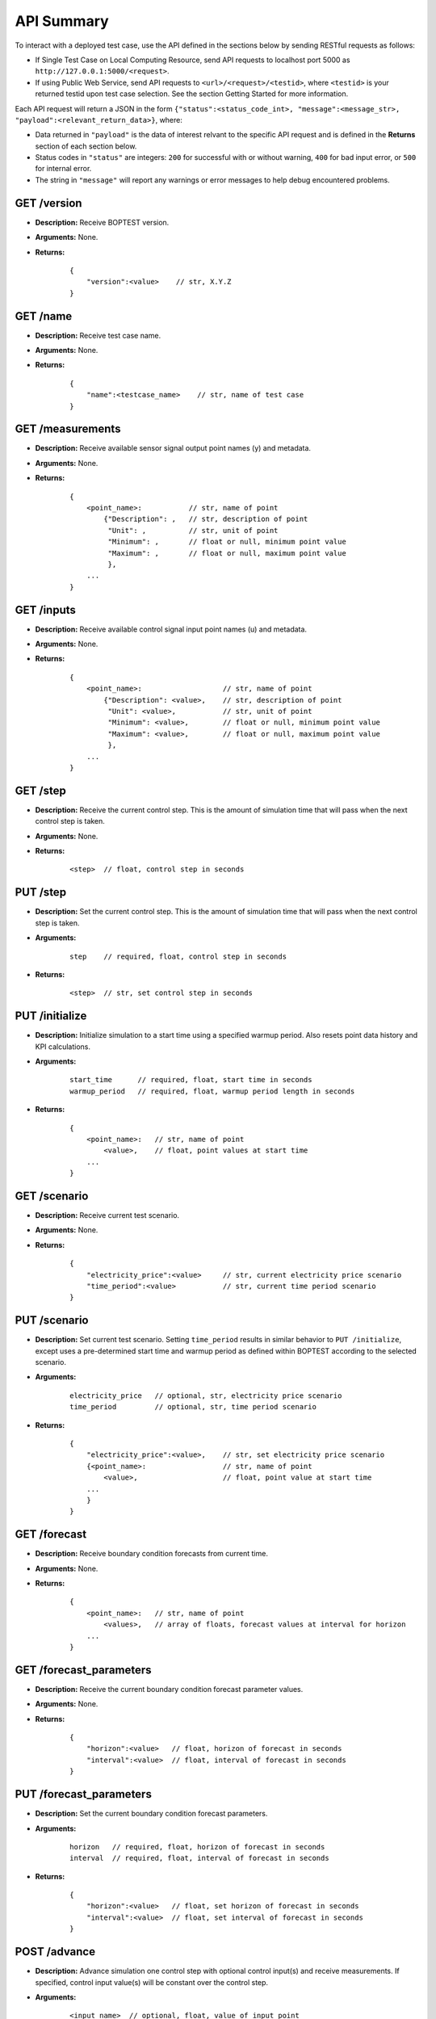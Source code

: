 ===========
API Summary
===========

To interact with a deployed test case, use the API defined in the sections below by sending RESTful requests as follows:

- If Single Test Case on Local Computing Resource, send API requests to localhost port 5000 as ``http://127.0.0.1:5000/<request>``.
- If using Public Web Service, send API requests to ``<url>/<request>/<testid>``, where ``<testid>`` is your returned testid upon test case selection.  See the section Getting Started for more information.

Each API request will return a JSON in the form ``{"status":<status_code_int>, "message":<message_str>, "payload":<relevant_return_data>}``, where:

- Data returned in ``"payload"`` is the data of interest relvant to the specific API request and is defined in the **Returns** section of each section below.
- Status codes in ``"status"`` are integers: ``200`` for successful with or without warning, ``400`` for bad input error, or ``500`` for internal error.
- The string in ``"message"`` will report any warnings or error messages to help debug encountered problems.

GET /version
------------

- **Description:** Receive BOPTEST version.

- **Arguments:** None.

- **Returns:**

    ::

        {
            "version":<value>    // str, X.Y.Z
        }

GET /name
---------

- **Description:** Receive test case name.

- **Arguments:** None.

- **Returns:**

    ::

        {
            "name":<testcase_name>    // str, name of test case
        }


GET /measurements
-----------------

- **Description:** Receive available sensor signal output point names (y) and metadata.

- **Arguments:** None.

- **Returns:**

    ::

        {
            <point_name>:           // str, name of point
                {"Description": ,   // str, description of point
                 "Unit": ,          // str, unit of point
                 "Minimum": ,       // float or null, minimum point value
                 "Maximum": ,       // float or null, maximum point value
                 },
            ...
        }

GET /inputs
------------

- **Description:** Receive available control signal input point names (u) and metadata.

- **Arguments:** None.

- **Returns:**

    ::

        {
            <point_name>:                   // str, name of point
                {"Description": <value>,    // str, description of point
                 "Unit": <value>,           // str, unit of point
                 "Minimum": <value>,        // float or null, minimum point value
                 "Maximum": <value>,        // float or null, maximum point value
                 },
            ...
        }

GET /step
---------

- **Description:** Receive the current control step.  This is the amount of simulation time that will pass when the next control step is taken.

- **Arguments:** None.

- **Returns:**

    ::

        <step>  // float, control step in seconds

PUT /step
---------

- **Description:** Set the current control step.  This is the amount of simulation time that will pass when the next control step is taken.

- **Arguments:**

    ::

        step    // required, float, control step in seconds

- **Returns:**

    ::

        <step>  // str, set control step in seconds

PUT /initialize
--------------

- **Description:** Initialize simulation to a start time using a specified warmup period. Also resets point data history and KPI calculations.

- **Arguments:**

    ::

        start_time      // required, float, start time in seconds
        warmup_period   // required, float, warmup period length in seconds

- **Returns:**

    ::

        {
            <point_name>:   // str, name of point
                <value>,    // float, point values at start time
            ...
        }

GET /scenario
-------------

- **Description:** Receive current test scenario.

- **Arguments:** None.

- **Returns:**

    ::

        {
            "electricity_price":<value>     // str, current electricity price scenario
            "time_period":<value>           // str, current time period scenario
        }

PUT /scenario
-------------

- **Description:** Set current test scenario.  Setting ``time_period`` results in similar behavior to ``PUT /initialize``, except uses a pre-determined start time and warmup period as defined within BOPTEST according to the selected scenario.

- **Arguments:**

    ::

        electricity_price   // optional, str, electricity price scenario
        time_period         // optional, str, time period scenario

- **Returns:**

    ::

        {
            "electricity_price":<value>,    // str, set electricity price scenario
            {<point_name>:                  // str, name of point
                <value>,                    // float, point value at start time
            ...
            }
        }

GET /forecast
-------------

- **Description:** Receive boundary condition forecasts from current time.

- **Arguments:** None.

- **Returns:**

    ::

        {
            <point_name>:   // str, name of point
                <values>,   // array of floats, forecast values at interval for horizon
            ...
        }

GET /forecast_parameters
------------------------

- **Description:** Receive the current boundary condition forecast parameter values.

- **Arguments:** None.

- **Returns:**

    ::

        {
            "horizon":<value>   // float, horizon of forecast in seconds
            "interval":<value>  // float, interval of forecast in seconds
        }

PUT /forecast_parameters
------------------------

- **Description:** Set the current boundary condition forecast parameters.

- **Arguments:**

    ::

        horizon   // required, float, horizon of forecast in seconds
        interval  // required, float, interval of forecast in seconds

- **Returns:**

    ::

        {
            "horizon":<value>   // float, set horizon of forecast in seconds
            "interval":<value>  // float, set interval of forecast in seconds
        }

POST /advance
-------------

- **Description:** Advance simulation one control step with optional control input(s) and receive measurements.  If specified, control input value(s) will be constant over the control step.

- **Arguments:**

    ::

        <input_name>  // optional, float, value of input point

- **Returns:**

    ::

        {
            <point_name>:   // str, name of point
                <value>,    // float, point value at time at end of control step
            ...
        }

PUT /results
------------

- **Description:** Receive simulation data for the given point name over a time period.  Data for control input points will be the values used for simulation, meaning embedded default control if not overwritten or user-specified value if overwritten.

- **Arguments:**

    ::

        point_name      // required, str, name of point
        start_time      // required, float, start time of data to collect
        final_time      // required, float, final time of data to collect

- **Returns:**

    ::

        {
            "time":
                <values>,   // array of floats, values of time in seconds over time period
            <point_name>:   // str, name of point
                <values>,   // array of floats, point values over time period
        }

GET /kpi
--------

- **Description:** Receive KPI values.  Calculated from start time and do not include warmup periods.

- **Arguments:** None.

- **Returns:**

    ::

        {
            "cost_tot":<value>,     // float, HVAC energy cost in $/m2 or Euro/m2
            "emis_tot":<value>,     // float, HVAC energy emissions in kgCO2e/m2
            "ener_tot":<value>,     // float, HVAC energy total in kWh/m2
            "pele_tot":<value>,     // float, HVAC peak electrical demand in kW/m2
            "pgas_tot":<value>,     // float, HVAC peak gas demand in kW/m2
            "pdih_tot":<value>,     // float, HVAC peak district heating demand in kW/m2
            "idis_tot":<value>,     // float, Indoor air quality discomfort in ppmh/zone
            "tdis_tot":<value>,     // float, Thermal discomfort in Kh/zone
            "time_rat":<value>      // float, Computational time ratio in s/ss
        }

GET /submit
-----------

- **Description:** Post test results to online dashboard located at (url coming soon).  A complete test scenario (including full time period) must be finished before results can be submitted to the dashboard.

- **Arguments:**

    ::

        api_key         // required, str, API key generated for user account on dashboard.
        tag<n>          // optional, str, Tag to characterize result and which can be filtered upon in the online dashboard. Up to 10 tags are allowed, specifed by <n>=1-10.

- **Returns:**

    ::

        {
            "identifier":<uid>,       // str, Unique identifier for result posted to dashboard}
        }
